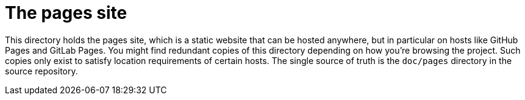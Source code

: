 //
// Copyright (C) Stealth Software Technologies, Inc.
//
// For the complete copyright information, please see the
// associated README file.
//

= The pages site

This directory holds the pages site, which is a static website that can
be hosted anywhere, but in particular on hosts like GitHub Pages and
GitLab Pages.
You might find redundant copies of this directory depending on how
you're browsing the project.
Such copies only exist to satisfy location requirements of certain
hosts.
The single source of truth is the `doc/pages` directory in the source
repository.

//
